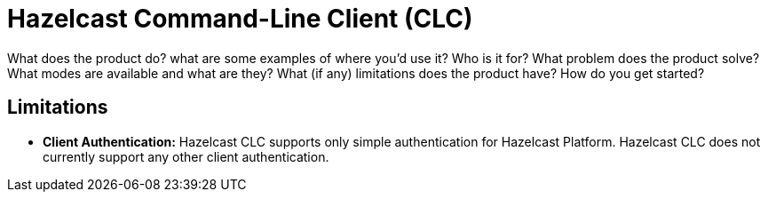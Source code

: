 = Hazelcast Command-Line Client (CLC)
:description: Short description with main points

What does the product do?
what are some examples of where you’d use it?
Who is it for?
What problem does the product solve?
What modes are available and what are they?
What (if any) limitations does the product have?
How do you get started?

== Limitations

- *Client Authentication:* Hazelcast CLC supports only simple authentication for Hazelcast Platform. Hazelcast CLC does not currently support any other client authentication.